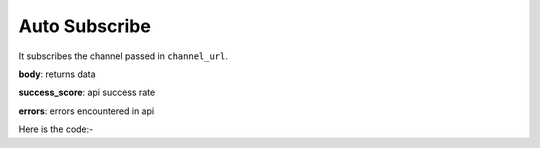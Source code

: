 **************************************************
Auto Subscribe
**************************************************
It subscribes the channel passed in ``channel_url``.

**body**: returns data

**success_score**: api success rate

**errors**: errors encountered in api 

Here is the code:-

.. py:function:: youtube.auto_subscribe(channel_url="channel_url")

   
   :param str channel_url: Channel url which need to be subscribed
   :return: {"body": {}, "success_score": "100", "errors": []}
   :rtype: dict